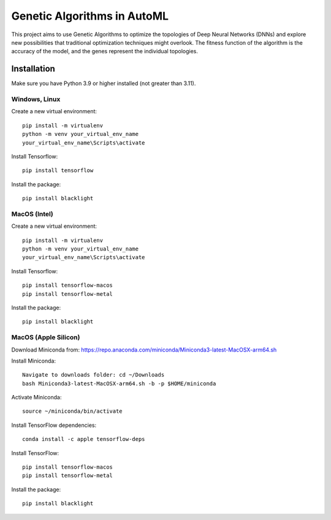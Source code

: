 Genetic Algorithms in AutoML
============================

This project aims to use Genetic Algorithms to optimize the topologies of Deep Neural Networks (DNNs) and explore new possibilities that traditional optimization techniques might overlook. The fitness function of the algorithm is the accuracy of the model, and the genes represent the individual topologies.

Installation
------------

Make sure you have Python 3.9 or higher installed (not greater than 3.11).

Windows, Linux
~~~~~~~~~~~~~~

Create a new virtual environment::

    pip install -m virtualenv
    python -m venv your_virtual_env_name
    your_virtual_env_name\Scripts\activate

Install Tensorflow::

    pip install tensorflow

Install the package::

    pip install blacklight

MacOS (Intel)
~~~~~~~~~~~~~

Create a new virtual environment::

    pip install -m virtualenv
    python -m venv your_virtual_env_name
    your_virtual_env_name\Scripts\activate

Install Tensorflow::

    pip install tensorflow-macos
    pip install tensorflow-metal

Install the package::

    pip install blacklight

MacOS (Apple Silicon)
~~~~~~~~~~~~~~~~~~~~~

Download Miniconda from: https://repo.anaconda.com/miniconda/Miniconda3-latest-MacOSX-arm64.sh

Install Miniconda::

    Navigate to downloads folder: cd ~/Downloads
    bash Miniconda3-latest-MacOSX-arm64.sh -b -p $HOME/miniconda

Activate Miniconda::

    source ~/miniconda/bin/activate

Install TensorFlow dependencies::

    conda install -c apple tensorflow-deps

Install TensorFlow::

    pip install tensorflow-macos
    pip install tensorflow-metal

Install the package::

    pip install blacklight
